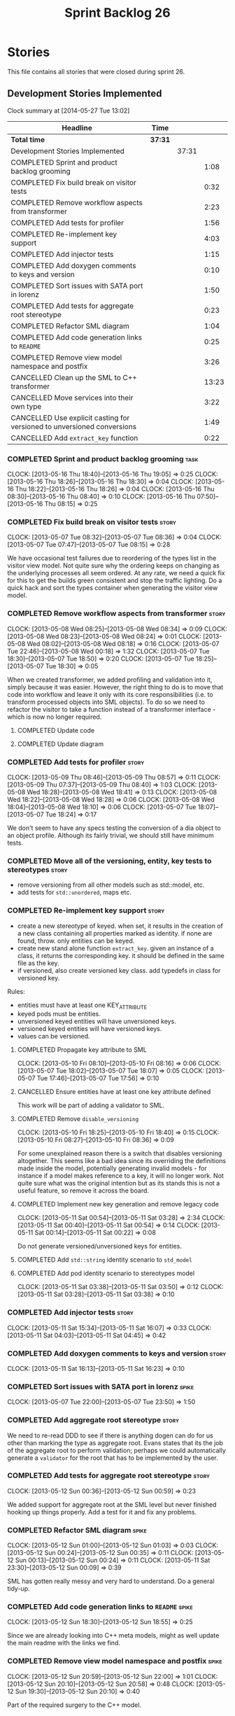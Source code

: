 #+title: Sprint Backlog 26
#+options: date:nil toc:nil author:nil num:nil
#+todo: ANALYSIS IMPLEMENTATION TESTING | COMPLETED CANCELLED
#+tags: story(s) epic(e) task(t) note(n) spike(p)

* Stories

This file contains all stories that were closed during sprint 26.

** Development Stories Implemented

#+begin: clocktable :maxlevel 3 :scope subtree
Clock summary at [2014-05-27 Tue 13:02]

| Headline                                                                | Time    |       |       |
|-------------------------------------------------------------------------+---------+-------+-------|
| *Total time*                                                            | *37:31* |       |       |
|-------------------------------------------------------------------------+---------+-------+-------|
| Development Stories Implemented                                         |         | 37:31 |       |
| COMPLETED Sprint and product backlog grooming                           |         |       |  1:08 |
| COMPLETED Fix build break on visitor tests                              |         |       |  0:32 |
| COMPLETED Remove workflow aspects from transformer                      |         |       |  2:23 |
| COMPLETED Add tests for profiler                                        |         |       |  1:56 |
| COMPLETED Re-implement key support                                      |         |       |  4:03 |
| COMPLETED Add injector tests                                            |         |       |  1:15 |
| COMPLETED Add doxygen comments to keys and version                      |         |       |  0:10 |
| COMPLETED Sort issues with SATA port in lorenz                          |         |       |  1:50 |
| COMPLETED Add tests for aggregate root stereotype                       |         |       |  0:23 |
| COMPLETED Refactor SML diagram                                          |         |       |  1:04 |
| COMPLETED Add code generation links to =README=                         |         |       |  0:25 |
| COMPLETED Remove view model namespace and postfix                       |         |       |  3:26 |
| CANCELLED Clean up the SML to C++ transformer                           |         |       | 13:23 |
| CANCELLED Move services into their own type                             |         |       |  3:22 |
| CANCELLED Use explicit casting for versioned to unversioned conversions |         |       |  1:49 |
| CANCELLED Add =extract_key= function                                    |         |       |  0:22 |
#+end:

*** COMPLETED Sprint and product backlog grooming                      :task:
    CLOSED: [2013-05-19 Sun 21:51]
    CLOCK: [2013-05-16 Thu 18:40]--[2013-05-16 Thu 19:05] =>  0:25
    CLOCK: [2013-05-16 Thu 18:26]--[2013-05-16 Thu 18:30] =>  0:04
    CLOCK: [2013-05-16 Thu 18:22]--[2013-05-16 Thu 18:26] =>  0:04
    CLOCK: [2013-05-16 Thu 08:30]--[2013-05-16 Thu 08:40] =>  0:10
    CLOCK: [2013-05-16 Thu 07:50]--[2013-05-16 Thu 08:15] =>  0:25

*** COMPLETED Fix build break on visitor tests                        :story:
    CLOSED: [2013-05-07 Tue 08:36]
    CLOCK: [2013-05-07 Tue 08:32]--[2013-05-07 Tue 08:36] =>  0:04
    CLOCK: [2013-05-07 Tue 07:47]--[2013-05-07 Tue 08:15] =>  0:28

We have occasional test failures due to reordering of the types list
in the visitor view model. Not quite sure why the ordering keeps on
changing as the underlying processes all seem ordered. At any rate, we
need a quick fix for this to get the builds green consistent and stop
the traffic lighting. Do a quick hack and sort the types container
when generating the visitor view model.

*** COMPLETED Remove workflow aspects from transformer                :story:
    CLOSED: [2013-05-08 Wed 08:34]
    CLOCK: [2013-05-08 Wed 08:25]--[2013-05-08 Wed 08:34] =>  0:09
    CLOCK: [2013-05-08 Wed 08:23]--[2013-05-08 Wed 08:24] =>  0:01
    CLOCK: [2013-05-08 Wed 08:02]--[2013-05-08 Wed 08:18] =>  0:16
    CLOCK: [2013-05-07 Tue 22:46]--[2013-05-08 Wed 00:18] =>  1:32
    CLOCK: [2013-05-07 Tue 18:30]--[2013-05-07 Tue 18:50] =>  0:20
    CLOCK: [2013-05-07 Tue 18:25]--[2013-05-07 Tue 18:30] =>  0:05

When we created transformer, we added profiling and validation into
it, simply because it was easier. However, the right thing to do is to
move that code into workflow and leave it only with its core
responsibilities (i.e. to transform processed objects into SML
objects). To do so we need to refactor the visitor to take a function
instead of a transformer interface - which is now no longer
required.

**** COMPLETED Update code
     CLOSED: [2013-05-08 Wed 00:19]
**** COMPLETED Update diagram
     CLOSED: [2013-05-08 Wed 08:30]
*** COMPLETED Add tests for profiler                                  :story:
    CLOSED: [2013-05-09 Thu 08:57]
    CLOCK: [2013-05-09 Thu 08:46]--[2013-05-09 Thu 08:57] =>  0:11
    CLOCK: [2013-05-09 Thu 07:37]--[2013-05-09 Thu 08:40] =>  1:03
    CLOCK: [2013-05-08 Wed 18:28]--[2013-05-08 Wed 18:41] =>  0:13
    CLOCK: [2013-05-08 Wed 18:22]--[2013-05-08 Wed 18:28] =>  0:06
    CLOCK: [2013-05-08 Wed 18:04]--[2013-05-08 Wed 18:10] =>  0:06
    CLOCK: [2013-05-07 Tue 18:07]--[2013-05-07 Tue 18:24] =>  0:17

We don't seem to have any specs testing the conversion of a dia object
to an object profile. Although its fairly trivial, we should still
have minimum tests.

*** COMPLETED Move all of the versioning, entity, key tests to stereotypes :story:
    CLOSED: [2013-05-11 Sat 03:40]

- remove versioning from all other models such as std::model, etc.
- add tests for =std::unordered=, maps etc.

*** COMPLETED Re-implement key support                                :story:
    CLOSED: [2013-05-11 Sat 04:03]

- create a new stereotype of keyed. when set, it results in the
  creation of a new class containing all properties marked as
  identity. if none are found, throw. only entities can be keyed.
- create new stand alone function =extract_key=. given an instance of
  a class, it returns the corresponding key. it should be defined in
  the same file as the key.
- if versioned, also create versioned key class. add typedefs in class
  for versioned key.

Rules:

- entities must have at least one KEY_ATTRIBUTE
- keyed pods must be entities.
- unversioned keyed entities will have unversioned keys.
- versioned keyed entities will have versioned keys.
- values can be versioned.

**** COMPLETED Propagate key attribute to SML
     CLOSED: [2013-05-10 Fri 08:16]
     CLOCK: [2013-05-10 Fri 08:10]--[2013-05-10 Fri 08:16] =>  0:06
     CLOCK: [2013-05-07 Tue 18:02]--[2013-05-07 Tue 18:07] =>  0:05
     CLOCK: [2013-05-07 Tue 17:46]--[2013-05-07 Tue 17:56] =>  0:10

**** CANCELLED Ensure entities have at least one key attribute defined
     CLOSED: [2013-05-10 Fri 08:17]

This work will be part of adding a validator to SML.

**** COMPLETED Remove =disable_versioning=
     CLOSED: [2013-05-10 Fri 19:58]
     CLOCK: [2013-05-10 Fri 18:25]--[2013-05-10 Fri 18:40] =>  0:15
     CLOCK: [2013-05-10 Fri 08:27]--[2013-05-10 Fri 08:36] =>  0:09

For some unexplained reason there is a switch that disables versioning
altogether. This seems like a bad idea since its overriding the
definitions made inside the model, potentially generating invalid
models - for instance if a model makes reference to a key, it will no
longer work. Not quite sure what was the original intention but as its
stands this is not a useful feature, so remove it across the board.

**** COMPLETED Implement new key generation and remove legacy code
     CLOSED: [2013-05-11 Sat 03:28]
     CLOCK: [2013-05-11 Sat 00:54]--[2013-05-11 Sat 03:28] =>  2:34
     CLOCK: [2013-05-11 Sat 00:40]--[2013-05-11 Sat 00:54] =>  0:14
     CLOCK: [2013-05-11 Sat 00:14]--[2013-05-11 Sat 00:22] =>  0:08

Do not generate versioned/unversioned keys for entities.

**** COMPLETED Add =std::string= identity scenario to =std_model=
     CLOSED: [2013-05-11 Sat 03:33]
**** COMPLETED Add pod identity scenario to stereotypes model
     CLOSED: [2013-05-11 Sat 03:51]
     CLOCK: [2013-05-11 Sat 03:38]--[2013-05-11 Sat 03:50] =>  0:12
     CLOCK: [2013-05-11 Sat 03:28]--[2013-05-11 Sat 03:38] =>  0:10

*** COMPLETED Add injector tests                                      :story:
    CLOSED: [2013-05-11 Sat 16:07]
    CLOCK: [2013-05-11 Sat 15:34]--[2013-05-11 Sat 16:07] =>  0:33
    CLOCK: [2013-05-11 Sat 04:03]--[2013-05-11 Sat 04:45] =>  0:42

*** COMPLETED Add doxygen comments to keys and version                :story:
    CLOSED: [2013-05-11 Sat 16:23]
    CLOCK: [2013-05-11 Sat 16:13]--[2013-05-11 Sat 16:23] =>  0:10

*** COMPLETED Sort issues with SATA port in lorenz                    :spike:
    CLOSED: [2013-05-12 Sun 00:11]
    CLOCK: [2013-05-07 Tue 22:00]--[2013-05-07 Tue 23:50] =>  1:50

*** COMPLETED Add aggregate root stereotype                           :story:
    CLOSED: [2013-05-16 Thu 07:52]

We need to re-read DDD to see if there is anything dogen can do for us
other than marking the type as aggregate root. Evans states that its
the job of the aggregate root to perform validation; perhaps we could
automatically generate a =validator= for the root that has to be
implemented by the user.

*** COMPLETED Add tests for aggregate root stereotype                 :story:
    CLOSED: [2013-05-12 Sun 00:53]
    CLOCK: [2013-05-12 Sun 00:36]--[2013-05-12 Sun 00:59] =>  0:23

We added support for aggregate root at the SML level but never
finished hooking up things properly. Add a test for it and fix any problems.

*** COMPLETED Refactor SML diagram                                    :spike:
    CLOSED: [2013-05-12 Sun 00:09]
    CLOCK: [2013-05-12 Sun 01:00]--[2013-05-12 Sun 01:03] =>  0:03
    CLOCK: [2013-05-12 Sun 00:24]--[2013-05-12 Sun 00:35] =>  0:11
    CLOCK: [2013-05-12 Sun 00:13]--[2013-05-12 Sun 00:24] =>  0:11
    CLOCK: [2013-05-11 Sat 23:30]--[2013-05-12 Sun 00:09] =>  0:39

SML has gotten really messy and very hard to understand. Do a general tidy-up.

*** COMPLETED Add code generation links to =README=                   :spike:
    CLOSED: [2013-05-12 Sun 19:14]
    CLOCK: [2013-05-12 Sun 18:30]--[2013-05-12 Sun 18:55] =>  0:25

Since we are already looking into C++ meta models, might as well
update the main readme with the links we find.

*** COMPLETED Remove view model namespace and postfix                 :spike:
    CLOSED: [2013-05-13 Mon 20:04]
    CLOCK: [2013-05-12 Sun 20:59]--[2013-05-12 Sun 22:00] =>  1:01
    CLOCK: [2013-05-12 Sun 20:10]--[2013-05-12 Sun 20:58] =>  0:48
    CLOCK: [2013-05-12 Sun 19:30]--[2013-05-12 Sun 20:10] =>  0:40

Part of the required surgery to the C++ model.

Remove view model namespace and postfix. These are just types at the
c++ model level and don't need any further qualifications. For types
where the name is a C++ keyword (e.g. =class=, =namespace=), create a
well known prefix like eCore. Question is what prefix to use.

**** COMPLETED Move types to top-level namespace
     CLOSED: [2013-05-12 Sun 22:00]
**** COMPLETED Replace =_view_models= post-fix with =info=
     CLOSED: [2013-05-12 Sun 22:00]

**** COMPLETED Rename =vm= variables and any remaining reference to view model
     CLOSED: [2013-05-13 Mon 20:04]
     CLOCK: [2013-05-13 Mon 19:50]--[2013-05-13 Mon 20:04] =>  0:14
     CLOCK: [2013-05-13 Mon 19:21]--[2013-05-13 Mon 19:25] =>  0:04
     CLOCK: [2013-05-13 Mon 18:16]--[2013-05-13 Mon 18:35] =>  0:19
     CLOCK: [2013-05-13 Mon 18:06]--[2013-05-13 Mon 18:16] =>  0:10
     CLOCK: [2013-05-13 Mon 17:50]--[2013-05-13 Mon 18:00] =>  0:10

*** CANCELLED Clean up the SML to C++ transformer                     :spike:
    CLOSED: [2013-05-19 Sun 21:51]
    CLOCK: [2013-05-13 Mon 23:04]--[2013-05-14 Tue 00:08] =>  1:04
    CLOCK: [2013-05-13 Mon 23:00]--[2013-05-13 Mon 23:04] =>  0:04

Original story:

- split graph from transformer, split visitor from transformer, etc.
- file view model has a silly approach for the containing view models:
  we keep on adding more optional member variables. We should probably
  create a base class for all of these view models and have a single
  property for it. Then use the =visitor= stereotype to dispatch.

More detailed analysis:

Instead of using unordered maps to cache processed types we should
just reprocess them. This would mean we could async the processing
without any need for locking, etc. It also makes testing a lot
easier. We should also look into the need to pass in a model into the
transformer. At present it only seems useful to determine container
types; if that is the case, we could pass in a simple qname to enum
container that only has container types in it.

**** COMPLETED Create skeleton for transformer and specs
     CLOSED: [2013-05-14 Tue 18:18]
     CLOCK: [2013-05-14 Tue 07:47]--[2013-05-14 Tue 08:13] =>  0:26

**** COMPLETED Create a content descriptor
     CLOSED: [2013-05-15 Wed 08:31]
     CLOCK: [2013-05-15 Wed 07:47]--[2013-05-15 Wed 08:17] =>  0:30

We need to aggregate the common enumerations that are used to describe
a file into a class. This is kind of what location request does expect
its too specific to locator. We need something more generic so that
both locator and transformer can use it, and potentially even file
info.

Its difficult to name this type as it is a bit of a mixed bag of
attributes, but in general its job is to describe the contents of a
file so we'll go with =content_descriptor=.

**** COMPLETED Add support for enumeration transformation
     CLOSED: [2013-05-19 Sun 00:35]
     CLOCK: [2013-05-18 Sat 23:31]--[2013-05-19 Sun 00:35] =>  1:04
     CLOCK: [2013-05-15 Wed 22:42]--[2013-05-15 Wed 23:33] =>  0:51
     CLOCK: [2013-05-15 Wed 22:35]--[2013-05-15 Wed 22:42] =>  0:07
     CLOCK: [2013-05-15 Wed 21:30]--[2013-05-15 Wed 22:13] =>  0:43
     CLOCK: [2013-05-15 Wed 18:14]--[2013-05-15 Wed 18:42] =>  0:28
     CLOCK: [2013-05-15 Wed 17:59]--[2013-05-15 Wed 18:06] =>  0:07
     CLOCK: [2013-05-15 Wed 17:56]--[2013-05-15 Wed 17:58] =>  0:02
     CLOCK: [2013-05-15 Wed 08:31]--[2013-05-15 Wed 08:42] =>  0:11
     CLOCK: [2013-05-14 Tue 23:59]--[2013-05-15 Wed 00:08] =>  0:09
     CLOCK: [2013-05-14 Tue 22:10]--[2013-05-14 Tue 23:59] =>  1:49
     CLOCK: [2013-05-14 Tue 18:43]--[2013-05-14 Tue 19:03] =>  0:20
     CLOCK: [2013-05-14 Tue 18:32]--[2013-05-14 Tue 18:37] =>  0:05
     CLOCK: [2013-05-14 Tue 18:19]--[2013-05-14 Tue 18:26] =>  0:07

The previous transformer took on far too many responsibilities. We
need to create a transformer that does only transformation and all the
workflow aspects must be extracted from it. It must not know about
enabled facets, must not create all the file infos or keep state. This
will also make async'ing it very easy because there is no shared
state.

**** COMPLETED Add support for exception transformation
     CLOSED: [2013-05-19 Sun 00:46]
     CLOCK: [2013-05-19 Sun 00:38]--[2013-05-19 Sun 00:46] =>  0:08

**** COMPLETED Add support for package transformation
     CLOSED: [2013-05-19 Sun 02:04]
     CLOCK: [2013-05-19 Sun 01:53]--[2013-05-19 Sun 02:04] =>  0:11
     CLOCK: [2013-05-19 Sun 00:47]--[2013-05-19 Sun 01:10] =>  0:23
**** COMPLETED Add tests for external package path
     CLOSED: [2013-05-19 Sun 02:18]
     CLOCK: [2013-05-19 Sun 02:04]--[2013-05-19 Sun 02:22] =>  0:18

**** COMPLETED Add support for pod transformation
     CLOSED: [2013-05-19 Sun 21:50]
     CLOCK: [2013-05-19 Sun 21:20]--[2013-05-19 Sun 21:49] =>  0:29
     CLOCK: [2013-05-19 Sun 20:32]--[2013-05-19 Sun 21:17] =>  0:45
     CLOCK: [2013-05-19 Sun 19:20]--[2013-05-19 Sun 20:32] =>  1:12
     CLOCK: [2013-05-19 Sun 12:59]--[2013-05-19 Sun 13:12] =>  0:13
     CLOCK: [2013-05-19 Sun 12:12]--[2013-05-19 Sun 12:38] =>  0:26
     CLOCK: [2013-05-19 Sun 02:35]--[2013-05-19 Sun 03:33] =>  0:58
     CLOCK: [2013-05-19 Sun 02:22]--[2013-05-19 Sun 02:35] =>  0:13

*** CANCELLED Move services into their own type                  :story:
    CLOCK: [2013-05-12 Sun 19:15]--[2013-05-12 Sun 19:30] =>  0:15
    CLOCK: [2013-05-12 Sun 18:55]--[2013-05-12 Sun 19:15] =>  0:20
    CLOCK: [2013-05-12 Sun 01:07]--[2013-05-12 Sun 03:54] =>  2:47

At present we have piggy-backed on pods to define services. This was
fine as long as services remained pretty basic, but now there is a
need to start generating system services; this would mean adding
attributes to pods that would have different semantics depending on
the =pod_type=. Instead, clean things up by adding a new top-level
class for services.

**** COMPLETED Add new type to SML to represent services
     CLOSED: [2013-05-12 Sun 19:30]
**** IMPLEMENTATION Move all of the existing pod code to use new type

*** CANCELLED Use explicit casting for versioned to unversioned conversions :story:
    CLOCK: [2013-05-11 Sat 23:06]--[2013-05-11 Sat 23:30] =>  0:24
    CLOCK: [2013-05-11 Sat 16:27]--[2013-05-11 Sat 16:29] =>  0:02
    CLOCK: [2013-05-11 Sat 15:06]--[2013-05-11 Sat 15:13] =>  0:07
    CLOCK: [2012-11-22 Thu 08:44]--[2012-11-22 Thu 09:20] =>  0:36

At present we have to_versioned; in reality this would be dealt much
better using explicit casts:

: explicit operator std::string() { return "explicit"; }

Actually the real solution for this is to make the versioned key
contain the unversioned key; then dogen will generate all the
required code.

At this point in time we do not have enough use cases to make the
correct design decisions in this area. We need to wait until we start
using keys in anger in Creris and then design the API around the use
cases.

It is not possible to use global cast operators so we need to
introduce a dependency between versioned and unversioned keys in order
for this to work.

**** COMPLETED Link pod to its versioned and unversioned keys
     CLOSED: [2013-05-11 Sat 17:11]
     CLOCK: [2013-05-11 Sat 16:54]--[2013-05-11 Sat 17:11] =>  0:17
     CLOCK: [2013-05-11 Sat 16:31]--[2013-05-11 Sat 16:54] =>  0:23

Also link versioned key to unversioned key.

*** CANCELLED Add =extract_key= function                         :story:
    CLOCK: [2013-05-11 Sat 15:24]--[2013-05-11 Sat 15:34] =>  0:10
    CLOCK: [2013-05-11 Sat 15:20]--[2013-05-11 Sat 15:24] =>  0:04
    CLOCK: [2013-05-11 Sat 03:55]--[2013-05-11 Sat 04:03] =>  0:08

We need a way to automatically extract a key for a pod. To do so
create a utility file with a method that extracts keys for a type. We
need to create a new aspect for this.

The right solution is to create pods at the SML level to represent
this concept. If we do that we get all of the includer etc work for
free. For that we need to add new category types:

- visitor
- key_extractor

Injector creates pods for these just like it does with keys; the view
model transformer intercepts them and generates the correct view
models.

** Deprecated Development Stories

